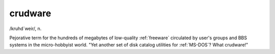 .. _crudware:

============================================================
crudware
============================================================

/kruhd´weir/, n\.

Pejorative term for the hundreds of megabytes of low-quality :ref:`freeware` circulated by user's groups and BBS systems in the micro-hobbyist world.
"Yet another set of disk catalog utilities for :ref:`MS-DOS`\?
What crudware!"

